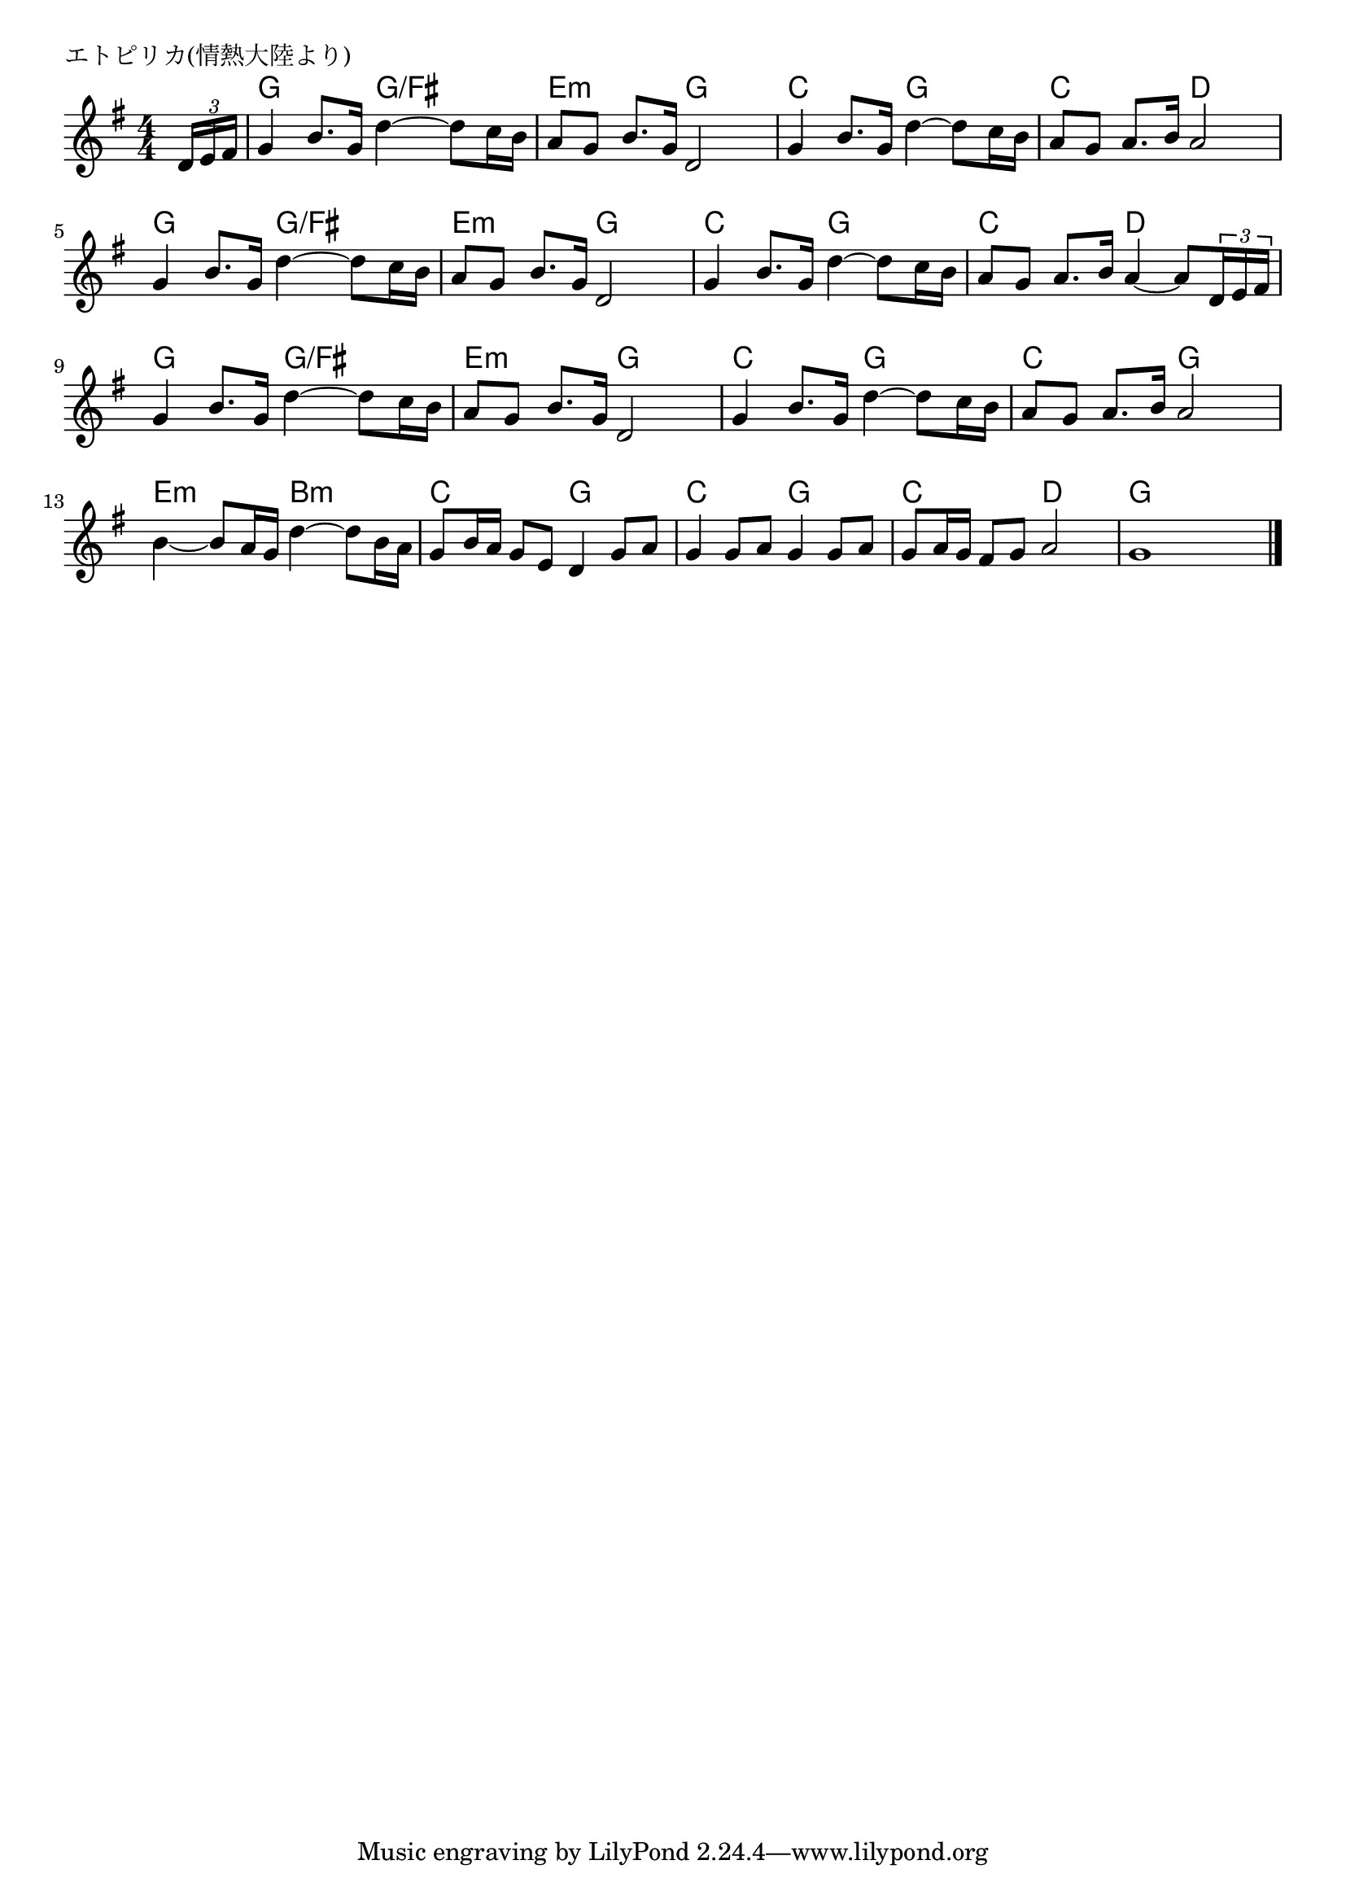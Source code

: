 \version "2.18.2"

% エトピリカ(情熱大陸より)

\header {
piece = "エトピリカ(情熱大陸より)"
}

melody =
\relative c' {
\key g \major
\time 4/4
\set Score.tempoHideNote = ##t
\tempo 4=90
\numericTimeSignature
\partial 8
%
\tuplet3/2{d16 e fis} |
g4 b8. g16 d'4~d8 c16 b |
a8 g b8. g16 d2 |

g4 b8. g16 d'4~d8 c16 b |
a8 g a8. b16 a2 |
g4 b8. g16 d'4~d8 c16 b |

a8 g b8. g16 d2 |
g4 b8. g16 d'4~d8 c16 b |
a8 g a8. b16 a4~a8 \tuplet3/2{d,16 e fis} |

g4 b8. g16 d'4~d8 c16 b | % 9
a8 g b8. g16 d2 |
g4 b8. g16 d'4~d8 c16 b |

% d8 c d8. e16 d2 | % 9
% d8 c e8. c16 g2 |
% c4 e8. c16 g'4~g8 f16 e |
% 
a8 g a8. b16 a2 |
b4~b8 a16 g d'4~d8 b16 a |
g8 b16 a g8 e d4 g8 a |

g4 g8 a g4 g8 a |
g a16 g fis8 g a2 |
g1 |


\bar "|."
}
\score {
<<
\chords {
\set noChordSymbol = ""
\set chordChanges=##t
%%
r8 g4 g g/fis g/fis e:m e:m g g
c c g g c c d d g g g/fis g/fis
e:m e:m g g c c g g c c d d
g g g/fis g/fis e:m e:m g g c c g g
c c g g e:m e:m b:m b:m c c g g
c c g g c c d d g g g g

}
\new Staff {\melody}
>>
\layout {
line-width = #190
indent = 0\mm
}
\midi {}
}